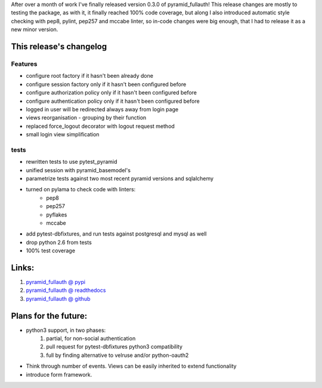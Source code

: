 .. title: pyramid_fullauth 0.3.0 released!
.. slug: pyramid_fullauth-030-released
.. date: 2014/04/25 22:32:29
.. tags: python,pyramid,fullauth,pytest_pyramid,pytest
.. link:
.. description:
.. type: text

After over a month of work I've finally released version 0.3.0 of pyramid_fullauth!
This release changes are mostly to testing the package, as with it, it finally reached 100% code coverage, but along I also introduced automatic style checking with pep8, pylint, pep257 and mccabe linter, so in-code changes were big enough, that I had to release it as a new minor version.

.. TEASER_END


This release's changelog
------------------------

Features
++++++++

- configure root factory if it hasn't been already done
- configure session factory only if it hasn't been configured before
- configure authorization policy only if it hasn't been configured before
- configure authentication policy only if it hasn't been configured before
- logged in user will be redirected always away from login page
- views reorganisation - grouping by their function
- replaced force_logout decorator with logout request method
- small login view simplification

tests
+++++

- rewritten tests to use pytest_pyramid
- unified session with pyramid_basemodel's
- parametrize tests against two most recent pyramid versions and sqlalchemy
- turned on pylama to check code with linters:
    - pep8
    - pep257
    - pyflakes
    - mccabe
- add pytest-dbfixtures, and run tests against postgresql and mysql as well
- drop python 2.6 from tests
- 100% test coverage

Links:
------

#. `pyramid_fullauth @ pypi <https://pypi.python.org/pypi/pyramid_fullauth/0.3.0>`_
#. `pyramid_fullauth @ readthedocs <http://pyramid-fullauth.readthedocs.org/>`_
#. `pyramid_fullauth @ github <https://github.com/fizyk/pyramid_fullauth>`_


Plans for the future:
---------------------

- python3 support, in two phases:
    #. partial, for non-social authentication
    #. pull request for pytest-dbfixtures python3 compatibility
    #. full by finding alternative to velruse and/or python-oauth2
- Think through number of events. Views can be easily inherited to extend functionality
- introduce form framework.
